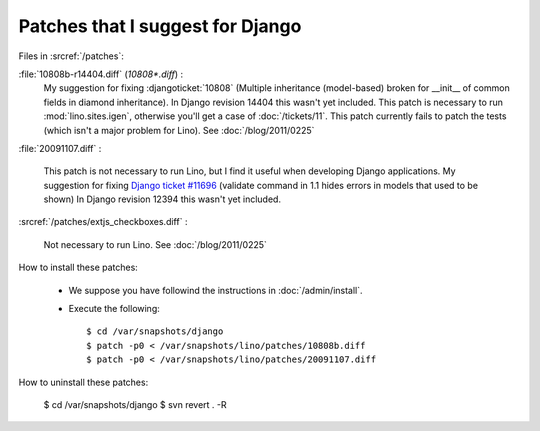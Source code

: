 Patches that I suggest for Django
=================================

Files in :srcref:`/patches`:

:file:`10808b-r14404.diff` (`10808*.diff`) : 
    My suggestion for fixing 
    :djangoticket:`10808`
    (Multiple inheritance (model-based) broken for __init__ of common fields in diamond inheritance).
    In Django revision 14404 this wasn't yet included.
    This patch is necessary to run :mod:`lino.sites.igen`, otherwise you'll get a case of :doc:`/tickets/11`.
    This patch currently fails to patch the tests (which isn't a major problem for Lino).
    See :doc:`/blog/2011/0225`


:file:`20091107.diff` : 

    This patch is not necessary to run Lino, but I find it useful when developing Django applications.
    My suggestion for fixing `Django ticket #11696 <http://code.djangoproject.com/ticket/11696>`_ (validate command in 1.1 hides errors in models that used to be shown)
    In Django revision 12394 this wasn't yet included.

:srcref:`/patches/extjs_checkboxes.diff` :

    Not necessary to run Lino.  See :doc:`/blog/2011/0225`


How to install these patches:

  * We suppose you have followind the instructions in :doc:`/admin/install`.

  * Execute the following::
  
      $ cd /var/snapshots/django
      $ patch -p0 < /var/snapshots/lino/patches/10808b.diff
      $ patch -p0 < /var/snapshots/lino/patches/20091107.diff
  
How to uninstall these patches:

    $ cd /var/snapshots/django
    $ svn revert . -R
